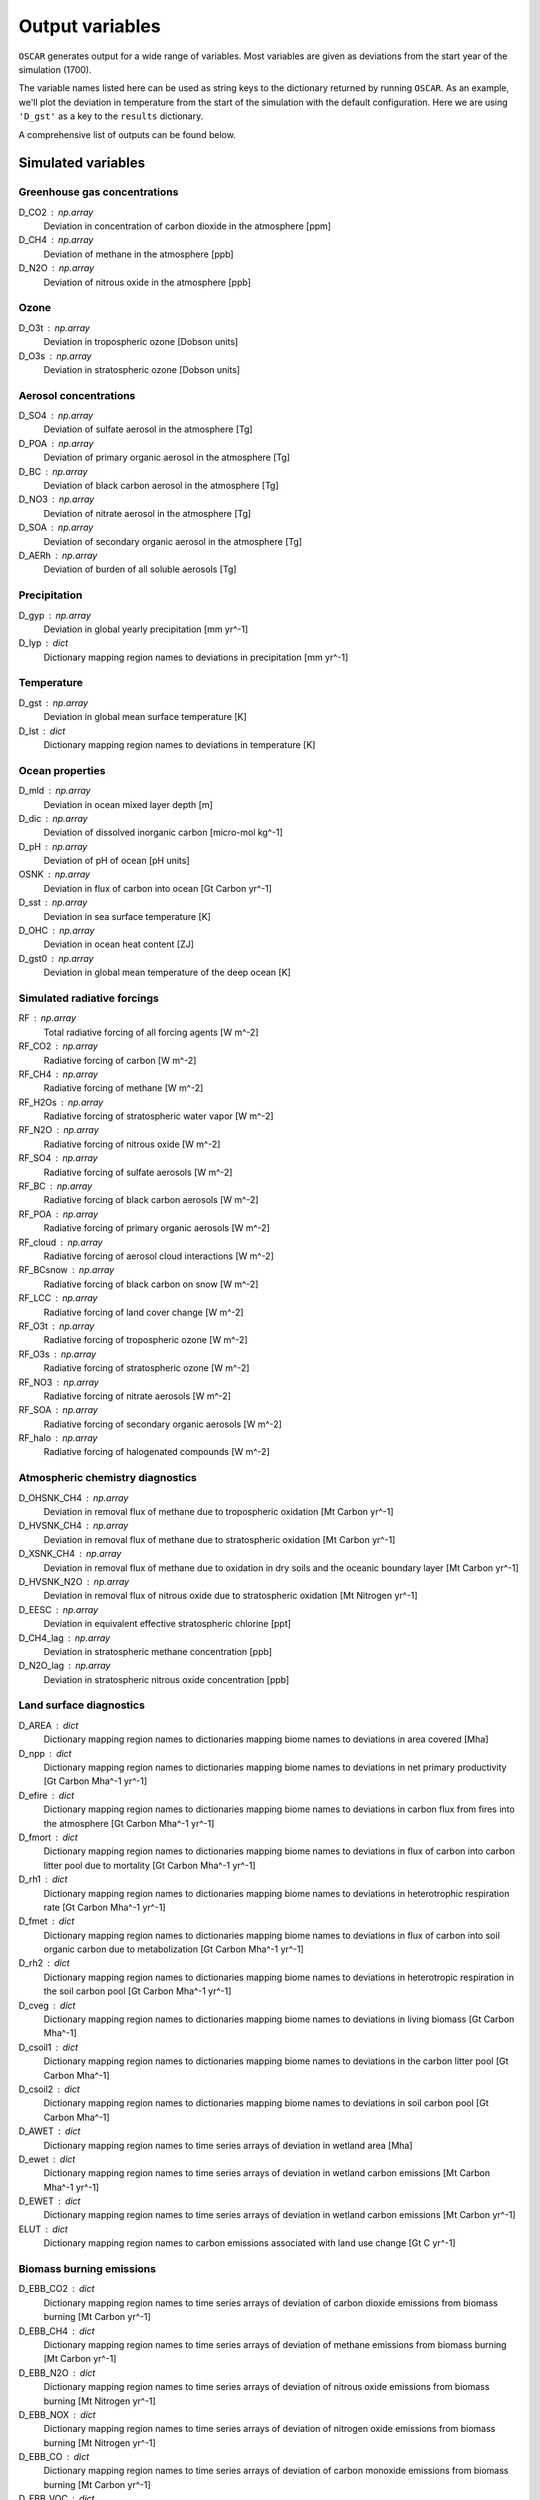 ################
Output variables
################

``OSCAR`` generates output for a wide range of variables. Most variables are given as deviations
from the start year of the simulation (1700).  

The variable names listed here can be used as string keys to the dictionary
returned by running ``OSCAR``.  As an example, we'll plot the deviation in
temperature from the start of the simulation with the default configuration.
Here we are using ``'D_gst'`` as a key to the ``results`` dictionary.

.. ipython:: python

   from oscar import OSCAR
   simulation = OSCAR()
   results = simulation.run(2100)

   import matplotlib.pyplot as plt
   fig, ax = plt.subplots(1, 1)
   time = 1700 + np.arange(len(results['D_gst']))
   
   ax.plot(time, results['D_gst'])
   ax.set_xlabel('Year')
   
   @savefig plot_basic_gst2.png width=100%
   ax.set_ylabel('$\Delta T$ [K]')

A comprehensive list of outputs can be found below.
   
Simulated variables
===================

Greenhouse gas concentrations
-----------------------------

D_CO2 : np.array
    Deviation in concentration of carbon dioxide in the atmosphere [ppm]
D_CH4 : np.array
    Deviation of methane in the atmosphere [ppb]
D_N2O : np.array
    Deviation of nitrous oxide in the atmosphere [ppb]

Ozone
-----
D_O3t : np.array
    Deviation in tropospheric ozone [Dobson units]
D_O3s : np.array
    Deviation in stratospheric ozone [Dobson units]
    
Aerosol concentrations
----------------------

D_SO4 : np.array
    Deviation of sulfate aerosol in the atmosphere [Tg]
D_POA : np.array
    Deviation of primary organic aerosol in the atmosphere [Tg]
D_BC : np.array
    Deviation of black carbon aerosol in the atmosphere [Tg]
D_NO3 : np.array
    Deviation of nitrate aerosol in the atmosphere [Tg]
D_SOA : np.array
    Deviation of secondary organic aerosol in the atmosphere [Tg]
D_AERh : np.array
    Deviation of burden of all soluble aerosols [Tg]

Precipitation
-------------

D_gyp : np.array
    Deviation in global yearly precipitation [mm yr^-1]
D_lyp : dict
    Dictionary mapping region names to deviations in precipitation [mm yr^-1]
    
Temperature
-----------

D_gst : np.array
    Deviation in global mean surface temperature [K]
D_lst : dict
    Dictionary mapping region names to deviations in temperature [K]

Ocean properties
----------------

D_mld : np.array
    Deviation in ocean mixed layer depth [m]
D_dic : np.array
    Deviation of dissolved inorganic carbon [micro-mol kg^-1]
D_pH : np.array
    Deviation of pH of ocean [pH units]
OSNK : np.array
    Deviation in flux of carbon into ocean [Gt Carbon yr^-1]
D_sst : np.array
    Deviation in sea surface temperature [K]
D_OHC : np.array
    Deviation in ocean heat content [ZJ]
D_gst0 : np.array
    Deviation in global mean temperature of the deep ocean [K]

Simulated radiative forcings
----------------------------

RF : np.array
    Total radiative forcing of all forcing agents [W m^-2]
RF_CO2 : np.array
    Radiative forcing of carbon [W m^-2]
RF_CH4 : np.array
    Radiative forcing of methane [W m^-2]
RF_H2Os : np.array
    Radiative forcing of stratospheric water vapor [W m^-2]
RF_N2O : np.array
    Radiative forcing of nitrous oxide [W m^-2]
RF_SO4 : np.array
    Radiative forcing of sulfate aerosols [W m^-2]
RF_BC : np.array
    Radiative forcing of black carbon aerosols [W m^-2]
RF_POA : np.array
    Radiative forcing of primary organic aerosols [W m^-2]
RF_cloud : np.array
    Radiative forcing of aerosol cloud interactions [W m^-2]
RF_BCsnow : np.array
    Radiative forcing of black carbon on snow [W m^-2]
RF_LCC : np.array
    Radiative forcing of land cover change [W m^-2]
RF_O3t : np.array
    Radiative forcing of tropospheric ozone [W m^-2]
RF_O3s : np.array
    Radiative forcing of stratospheric ozone [W m^-2]
RF_NO3 : np.array
    Radiative forcing of nitrate aerosols [W m^-2]
RF_SOA : np.array
    Radiative forcing of secondary organic aerosols [W m^-2]
RF_halo : np.array
    Radiative forcing of halogenated compounds [W m^-2]
    
Atmospheric chemistry diagnostics
---------------------------------

D_OHSNK_CH4 : np.array
    Deviation in removal flux of methane due to tropospheric oxidation [Mt Carbon yr^-1]
D_HVSNK_CH4 : np.array
    Deviation in removal flux of methane due to stratospheric oxidation [Mt Carbon yr^-1]
D_XSNK_CH4 : np.array
    Deviation in removal flux of methane due to oxidation in dry soils and the oceanic boundary layer [Mt Carbon yr^-1]
D_HVSNK_N2O : np.array
    Deviation in removal flux of nitrous oxide due to stratospheric oxidation [Mt Nitrogen yr^-1]
D_EESC : np.array
    Deviation in equivalent effective stratospheric chlorine [ppt]
D_CH4_lag : np.array
    Deviation in stratospheric methane concentration [ppb]
D_N2O_lag : np.array
    Deviation in stratospheric nitrous oxide concentration [ppb]

Land surface diagnostics
------------------------

D_AREA : dict
    Dictionary mapping region names to dictionaries mapping biome names to deviations in area covered [Mha]
D_npp : dict
    Dictionary mapping region names to dictionaries mapping biome names to deviations in net primary productivity [Gt Carbon Mha^-1 yr^-1]
D_efire : dict
    Dictionary mapping region names to dictionaries mapping biome names to deviations in carbon flux from fires into the atmosphere [Gt Carbon Mha^-1 yr^-1]
D_fmort : dict
    Dictionary mapping region names to dictionaries mapping biome names to deviations in flux of carbon into carbon litter pool due to mortality [Gt Carbon Mha^-1 yr^-1]
D_rh1 : dict
    Dictionary mapping region names to dictionaries mapping biome names to deviations in heterotrophic respiration rate [Gt Carbon Mha^-1 yr^-1]
D_fmet : dict
    Dictionary mapping region names to dictionaries mapping biome names to deviations in flux of carbon into soil organic carbon due to metabolization [Gt Carbon Mha^-1 yr^-1]
D_rh2 : dict
    Dictionary mapping region names to dictionaries mapping biome names to deviations in heterotropic respiration in the soil carbon pool [Gt Carbon Mha^-1 yr^-1]
D_cveg : dict
    Dictionary mapping region names to dictionaries mapping biome names to deviations in living biomass [Gt Carbon Mha^-1]
D_csoil1 : dict
    Dictionary mapping region names to dictionaries mapping biome names to deviations in the carbon litter pool [Gt Carbon Mha^-1]
D_csoil2 : dict
    Dictionary mapping region names to dictionaries mapping biome names to deviations in soil carbon pool [Gt Carbon Mha^-1]
D_AWET : dict
    Dictionary mapping region names to time series arrays of deviation in wetland area [Mha]
D_ewet : dict
    Dictionary mapping region names to time series arrays of deviation in wetland carbon emissions [Mt Carbon Mha^-1 yr^-1]
D_EWET : dict
    Dictionary mapping region names to time series arrays of deviation in wetland carbon emissions [Mt Carbon yr^-1]
ELUT : dict
    Dictionary mapping region names to carbon emissions associated with land use change [Gt C yr^-1]

Biomass burning emissions
-------------------------

D_EBB_CO2 : dict
    Dictionary mapping region names to time series arrays of deviation of carbon dioxide emissions from biomass burning [Mt Carbon yr^-1]
D_EBB_CH4 : dict
    Dictionary mapping region names to time series arrays of deviation of methane emissions from biomass burning [Mt Carbon yr^-1]
D_EBB_N2O : dict
    Dictionary mapping region names to time series arrays of deviation of nitrous oxide emissions from biomass burning [Mt Nitrogen yr^-1]
D_EBB_NOX : dict
    Dictionary mapping region names to time series arrays of deviation of nitrogen oxide emissions from biomass burning [Mt Nitrogen yr^-1]
D_EBB_CO : dict
    Dictionary mapping region names to time series arrays of deviation of carbon monoxide emissions from biomass burning [Mt Carbon yr^-1]
D_EBB_VOC : dict
    Dictionary mapping region names to time series arrays of deviation of volatile organic carbon emissions from biomass burning [Mt yr^-1]
D_EBB_SO2 : dict
    Dictionary mapping region names to time series arrays of deviation of sulfur dioxide emissions from biomass burning [Mt Sulfur yr^-1]
D_EBB_NH3 : dict
    Dictionary mapping region names to time series arrays of deviation of ammonia emissions from biomass burning [Mt Nitrogen yr^-1]
D_EBB_OC : dict
    Dictionary mapping region names to time series arrays of deviation of organic carbon aerosol emissions from biomass burning [Mt Carbon yr^-1]
D_EBB_BC : dict
    Dictionary mapping region names to time series arrays of deviation of black carbon aerosol emissions from biomass burning [Mt Carbon yr^-1]
LSNK : np.array
    Deviation in flux of carbon into land carbon stores [Gt Carbon yr^-1]

Emissions
=========

``OSCAR`` is forced in part through emissions of greenhouse gases and aerosols.
These emissions are prescribed as inputs to the model depending on the data
source and emissions scenario used.  As part of the output dictionary ``OSCAR``
returns when it runs, ``OSCAR`` makes available the timeseries of emissions for
the following sources as dictionaries mapping region names to 1D-arrays
representing the time series of emissions for the respective region:

Greenhouse gases
----------------

EFF : dict
    Fossil fuel emissions [Gt yr^-1]
ECH4 : dict
    Methane emissions [Mt yr^-1]
EN2O : dict
    Nitrous oxide emissions [Mt yr^-1]

Aerosols
--------

ESO2 : dict
    Sulfur dioxide emissions [Mt yr^-1]
EOC : dict
    Organic carbon aerosol emissions [Mt yr^-1]
EBC : dict
    Black carbon aerosol emissions [Mt yr^-1]
ENH3 : dict
    Ammonia emissions [Mt yr^-1]
    
Short-lived species
-------------------

ENOX : dict
    Nitrogen oxide emissions [Mt yr^-1]
EVOC : dict
    Volatile organic compound emissions [Mt yr^-1]
ECO : dict
    Carbon monoxide emissions [Mt yr^-1]

Halogenated compounds
---------------------

EHFC : dict
    Hydrofluorocarbon emissions [kt yr^-1]
EPFC : dict
    Perfluorocarbon emissions [kt yr^-1]
EODS : dict
    Ozone-depleting substance emissions [kt yr^-1]
    
Radiative forcing drivers
=========================

``OSCAR`` is also driven by inputs of radiative forcings from various
natural and anthropogenic sources.  One can access the values used in a
particular simulation by selecting the following variables.

Natural
-------

RFsolar : np.array
    Timeseries of radiative forcing due to variations in solar output [W m^-2]
RFvolc : np.array
    Timeseries of radiative forcing due to volcanoes [W m^-2]

Anthropogenic
-------------

RFcon : np.array
    Radiative forcing of aviation contrails [W m^-2]

Prescribed
----------

RFprescribed : np.array
    Prescribed radiative forcing via ``scen_RF`` argument [W m^-2]
    
Albedo
======

The albedo (percent of incident solar radiation reflected) is an important
parameter controlling the climate.  The albedo is prescribed in the model; it
can be adjusted in the ``OSCAR`` constructor (see the `albedo page
<albedo.html>`_ for more information). These three diagnostics describe the albedo
used in the model.

GLOBAL_MEAN_ALB : float
    Global mean albedo
BIOME_MEAN_ALB : dict
    Dictionary mapping biome names to biome-average albedos
REGION_MEAN_ALB : dict
    Dictionary mapping region names to region-average albedos


